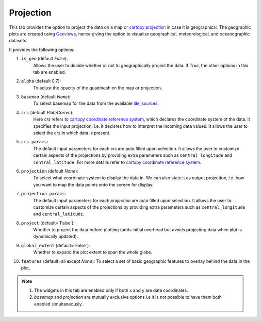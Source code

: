 Projection
==========

.. image:: _static/images/projection.png

This tab provides the option to project the data on a map or
`cartopy projection`_ in case it is geographical. The geographic
plots are created using `Geoviews`_, hence giving the option to
visualize geographical, meteorological, and oceanographic datasets.

It provides the following options:

1. ``is_geo`` (default `False`):
    Allows the user to decide whether or not to geographically
    project the data. If `True`, the other options in this tab are enabled.
2. ``alpha`` (default 0.7):
    To adjust the opacity of the quadmesh on the map or projection.
3. ``basemap`` (default `None`):
    To select basemap for the data from the available `tile_sources`_.
4. ``crs`` (default `PlateCarree`):
    Here `crs` refers to `cartopy coordinate reference system`_, which
    declares the coordinate system of the data. It specifies the input
    projection, i.e. it declares how to interpret the incoming data values.
    It allows the user to select the `crs` in which data is present.
5. ``crs params``:
    The default input parameters for each `crs` are auto filled upon
    selection. It allows the user to customize certain aspects of the
    projections by providing extra parameters such as ``central_longitude``
    and ``central_latitude``. For more details refer to
    `cartopy coordinate reference system`_.
6. ``projection`` (default `None`):
    To select what coordinate system to display the data in.
    We can also state it as output projection, i.e. how you want to map the
    data points onto the screen for display.
7. ``projection params``:
    The default input parameters for each `projection` are auto filled upon
    selection. It allows the user to customize certain aspects of the
    projections by providing extra parameters such as ``central_longitude``
    and ``central_latitude``.
8. ``project`` (default=`False`):
    Whether to project the data before plotting (adds initial overhead
    but avoids projecting data when plot is dynamically updated).
9. ``global_extent`` (default=`False`):
    Whether to expand the plot extent to span the whole globe.
10. ``features`` (default=all except `None`):
    To select a set of basic geographic features to overlay behind the data
    in the plot.

.. note::
        1. The widgets in this tab are enabled only if both ``x`` and ``y`` are
           data coordinates.
        2. `basemap` and `projection` are mutually exclusive options i.e it is not
           possible to have them both enabled simultaneously.


.. _`cartopy projection`: https://scitools.org.uk/cartopy/docs/v0.15/crs/projections.html
.. _`Geoviews`: http://geoviews.org/
.. _`tile_sources`: http://geoviews.org/gallery/bokeh/tile_sources.html
.. _`cartopy coordinate reference system`: https://scitools.org.uk/cartopy/docs/v0.15/crs/index.html#coordinate-reference-systems-in-cartopy
